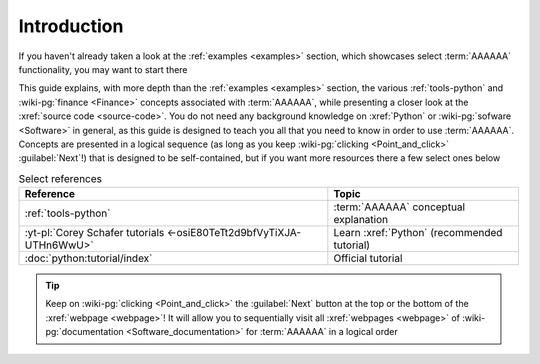 .. 0.3.0

.. _user-intro:

############
Introduction
############

If you haven't already taken a look at the :ref:`examples <examples>`
section, which showcases select :term:`AAAAAA` functionality, you may want to
start there

This guide explains, with more depth than the
:ref:`examples <examples>` section, the various :ref:`tools-python` and
:wiki-pg:`finance <Finance>` concepts associated with :term:`AAAAAA`, while
presenting a closer look at the :xref:`source code <source-code>`. You do not
need any background knowledge on :xref:`Python` or
:wiki-pg:`sofware <Software>` in general, as this guide is designed to teach
you all that you need to know in order to use :term:`AAAAAA`. Concepts are
presented in a logical sequence (as long as you keep
:wiki-pg:`clicking <Point_and_click>` :guilabel:`Next`!) that is designed to
be self-contained, but if you want more resources there a few select ones below

.. csv-table:: Select references
   :header: Reference, Topic
   :align: center

   :ref:`tools-python`, :term:`AAAAAA` conceptual explanation
   :yt-pl:`Corey Schafer tutorials <-osiE80TeTt2d9bfVyTiXJA-UTHn6WwU>`, "Learn
   :xref:`Python` (recommended tutorial)"
   :doc:`python:tutorial/index`, Official tutorial

.. tip::

   Keep on :wiki-pg:`clicking <Point_and_click>` the :guilabel:`Next` button
   at the top or the bottom of the :xref:`webpage <webpage>`! It will allow you
   to sequentially visit all :xref:`webpages <webpage>` of
   :wiki-pg:`documentation <Software_documentation>` for :term:`AAAAAA`
   in a logical order
